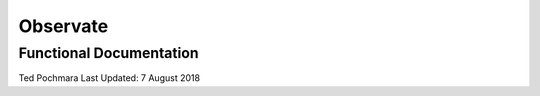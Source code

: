 =========
Observate
=========
Functional Documentation
------------------------
Ted Pochmara  
Last Updated: 7 August 2018

